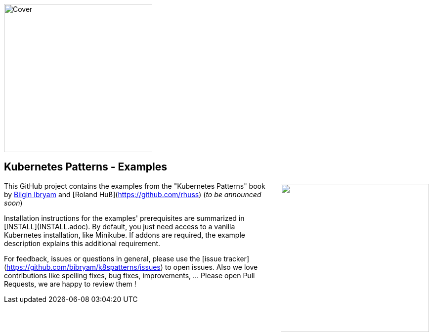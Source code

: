 image::https://s3.amazonaws.com/titlepages.leanpub.com/k8spatterns/hero?1492193906[Cover, 300, 300, float="right", align="right"]

pass:[<a href="https://leanpub.com/k8spatterns"><img src="" align="right" width="300px" style="float:right; margin: 50px 0px 20px 30px;"/></a>]

== Kubernetes Patterns - Examples

This GitHub project contains the examples from the "Kubernetes Patterns" book by https://github.com/bibryam[Bilgin Ibryam] and [Roland Huß](https://github.com/rhuss) (_to be announced soon_)

Installation instructions for the examples' prerequisites are summarized in [INSTALL](INSTALL.adoc).
By default, you just need access to a vanilla Kubernetes installation, like Minikube.
If addons are required, the example description explains this additional requirement.

For feedback, issues or questions in general, please use the [issue tracker](https://github.com/bibryam/k8spatterns/issues) to open issues.
Also we love contributions like spelling fixes, bug fixes, improvements, ... Please open Pull Requests, we are happy to review them !

